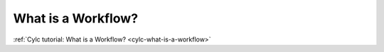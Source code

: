 What is a Workflow?
===================

.. TODO flesh this out later; for now just point to the tutorial section

:ref:`Cylc tutorial: What is a Workflow? <cylc-what-is-a-workflow>`
